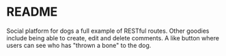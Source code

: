 * README
Social platform for dogs a full example of RESTful routes. Other goodies include being able to create, edit and delete comments. A like button where users can see who has "thrown a bone" to the dog.

